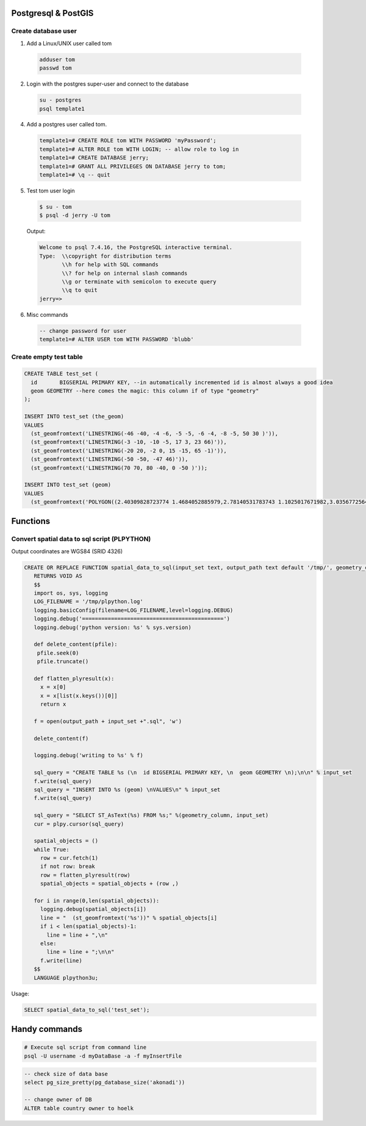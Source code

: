 Postgresql & PostGIS
====================


Create database user
-------------------

1. Add a Linux/UNIX user called tom

  .. code-block:: bash

      adduser tom
      passwd tom

2. Login with the postgres super-user and connect to the database

  .. code-block:: bash

      su - postgres
      psql template1

4. Add a postgres user called tom.

  .. code-block:: psql

      template1=# CREATE ROLE tom WITH PASSWORD 'myPassword';
      template1=# ALTER ROLE tom WITH LOGIN; -- allow role to log in
      template1=# CREATE DATABASE jerry;
      template1=# GRANT ALL PRIVILEGES ON DATABASE jerry to tom;
      template1=# \q -- quit

5. Test tom user login

  .. code-block:: bash

      $ su - tom
      $ psql -d jerry -U tom

  Output:

  .. code-block:: bash

      Welcome to psql 7.4.16, the PostgreSQL interactive terminal.
      Type:  \\copyright for distribution terms
             \\h for help with SQL commands
             \\? for help on internal slash commands
             \\g or terminate with semicolon to execute query
             \\q to quit
      jerry=>

6. Misc commands

  .. code-block:: psql

      -- change password for user
      template1=# ALTER USER tom WITH PASSWORD 'blubb'


Create empty test table
-----------------------

.. code-block:: psql

        CREATE TABLE test_set (
          id       BIGSERIAL PRIMARY KEY, --in automatically incremented id is almost always a good idea
          geom GEOMETRY --here comes the magic: this column if of type "geometry"
        );

        INSERT INTO test_set (the_geom)
        VALUES
          (st_geomfromtext('LINESTRING(-46 -40, -4 -6, -5 -5, -6 -4, -8 -5, 50 30 )')),
          (st_geomfromtext('LINESTRING(-3 -10, -10 -5, 17 3, 23 66)')),
          (st_geomfromtext('LINESTRING(-20 20, -2 0, 15 -15, 65 -1)')),
          (st_geomfromtext('LINESTRING(-50 -50, -47 46)')),
          (st_geomfromtext('LINESTRING(70 70, 80 -40, 0 -50 )'));

        INSERT INTO test_set (geom)
        VALUES
          (st_geomfromtext('POLYGON((2.40309828723774 1.4684052885979,2.78140531783743 1.1025017671982,3.03567725643723 1.50561581619787,3.03567725643723 1.50561581619787,2.40309828723774 1.4684052885979))')),

Functions
=========

Convert spatial data to sql script (PLPYTHON)
---------------------------------------------

Output coordinates are WGS84 (SRID 4326)

.. code-block:: psql

    CREATE OR REPLACE FUNCTION spatial_data_to_sql(input_set text, output_path text default '/tmp/', geometry_column text default 'geom')
       RETURNS VOID AS
       $$
       import os, sys, logging
       LOG_FILENAME = '/tmp/plpython.log'
       logging.basicConfig(filename=LOG_FILENAME,level=logging.DEBUG)
       logging.debug('============================================')
       logging.debug('python version: %s' % sys.version)

       def delete_content(pfile):
        pfile.seek(0)
        pfile.truncate()

       def flatten_plyresult(x):
         x = x[0]
         x = x[list(x.keys())[0]]
         return x

       f = open(output_path + input_set +".sql", 'w')

       delete_content(f)

       logging.debug('writing to %s' % f)

       sql_query = "CREATE TABLE %s (\n  id BIGSERIAL PRIMARY KEY, \n  geom GEOMETRY \n);\n\n" % input_set
       f.write(sql_query)
       sql_query = "INSERT INTO %s (geom) \nVALUES\n" % input_set
       f.write(sql_query)

       sql_query = "SELECT ST_AsText(%s) FROM %s;" %(geometry_column, input_set)
       cur = plpy.cursor(sql_query)

       spatial_objects = ()
       while True:
         row = cur.fetch(1)
         if not row: break
         row = flatten_plyresult(row)
         spatial_objects = spatial_objects + (row ,)

       for i in range(0,len(spatial_objects)):
         logging.debug(spatial_objects[i])
         line = "  (st_geomfromtext('%s'))" % spatial_objects[i]
         if i < len(spatial_objects)-1:
           line = line + ",\n"
         else:
           line = line + ";\n\n"
         f.write(line)
       $$
       LANGUAGE plpython3u;

Usage:

.. code-block:: psql

    SELECT spatial_data_to_sql('test_set');


Handy commands
==============

.. code-block:: bash

    # Execute sql script from command line
    psql -U username -d myDataBase -a -f myInsertFile


.. code-block:: psql

    -- check size of data base
    select pg_size_pretty(pg_database_size('akonadi'))

    -- change owner of DB
    ALTER table country owner to hoelk
